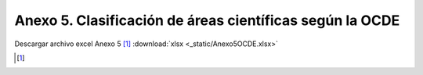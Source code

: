 .. anexo5:

Anexo 5. Clasificación de áreas científicas según la OCDE
=========================================================

.. tabularcolumns:: |Y{0.2}|Y{0.3}|Y{0.3}|

.. csv-table:: 1. Ciencias Naturales
   :file: _static/anexo5Tabla1.csv

Descargar archivo excel Anexo 5 [#]_ :download:`xlsx <_static/Anexo5OCDE.xlsx>`

.. [#]